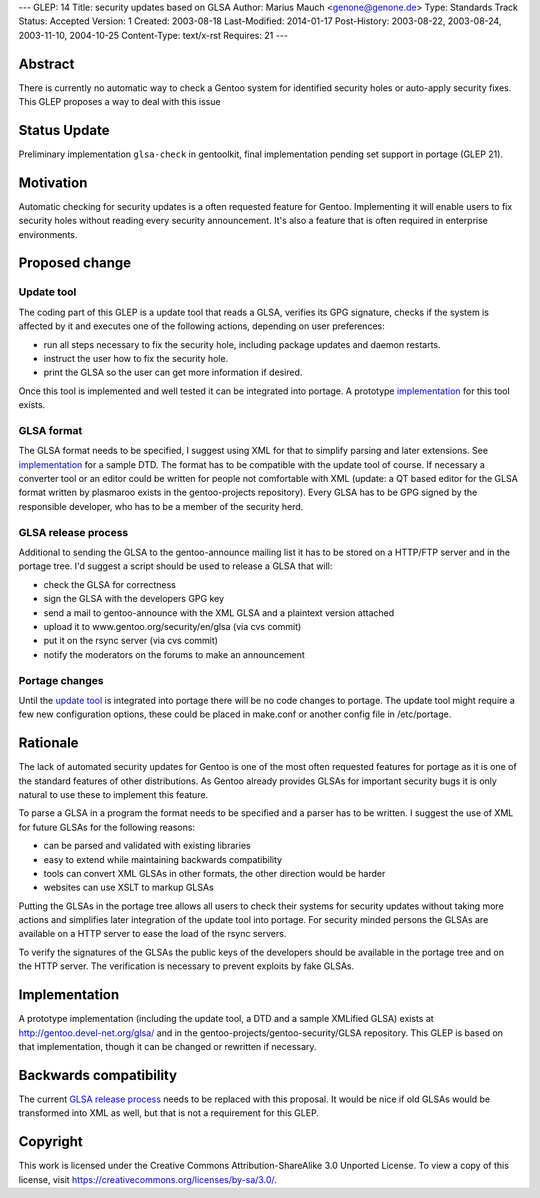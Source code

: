 ---
GLEP: 14
Title: security updates based on GLSA
Author: Marius Mauch <genone@genone.de>
Type: Standards Track
Status: Accepted
Version: 1
Created: 2003-08-18
Last-Modified: 2014-01-17
Post-History: 2003-08-22, 2003-08-24, 2003-11-10, 2004-10-25
Content-Type: text/x-rst
Requires: 21
---

Abstract
========

There is currently no automatic way to check a Gentoo system for identified
security holes or auto-apply security fixes. This GLEP proposes a way to deal
with this issue

Status Update
=============

Preliminary implementation ``glsa-check`` in gentoolkit, final implementation 
pending set support in portage (GLEP 21).


Motivation
==========

Automatic checking for security updates is a often requested feature for Gentoo.
Implementing it will enable users to fix security holes without reading every
security announcement. It's also a feature that is often required in enterprise
environments.


Proposed change
===============

Update tool
-----------

The coding part of this GLEP is a update tool that reads a GLSA, verifies its
GPG signature, checks if the system is affected by it and executes one of the 
following actions, depending on user preferences:

- run all steps necessary to fix the security hole, including package updates and
  daemon restarts.
- instruct the user how to fix the security hole.
- print the GLSA so the user can get more information if desired.

Once this tool is implemented and well tested it can be integrated into portage.
A prototype `implementation`_ for this tool exists.


GLSA format
-----------

The GLSA format needs to be specified, I suggest using XML for that to simplify
parsing and later extensions. See `implementation`_ for a sample DTD. The format
has to be compatible with the update tool of course. If necessary a converter
tool or an editor could be written for people not comfortable with XML (update:
a QT based editor for the GLSA format written by plasmaroo exists in the 
gentoo-projects repository). Every GLSA has to be GPG signed by the responsible 
developer, who has to be a member of the security herd.


GLSA release process
--------------------

Additional to sending the GLSA to the gentoo-announce mailing list it has to be
stored on a HTTP/FTP server and in the portage tree. I'd suggest a script should 
be used to release a GLSA that will:

- check the GLSA for correctness
- sign the GLSA with the developers GPG key
- send a mail to gentoo-announce with the XML GLSA and a plaintext version attached
- upload it to www.gentoo.org/security/en/glsa (via cvs commit)
- put it on the rsync server (via cvs commit)
- notify the moderators on the forums to make an announcement


Portage changes
---------------

Until the `update tool`_ is integrated into portage there will be no code changes
to portage. The update tool might require a few new configuration options, these
could be placed in make.conf or another config file in /etc/portage.


Rationale
=========

The lack of automated security updates for Gentoo is one of the most often requested
features for portage as it is one of the standard features of other distributions.
As Gentoo already provides GLSAs for important security bugs it is only natural
to use these to implement this feature.

To parse a GLSA in a program the format needs to be specified and a parser has
to be written. I suggest the use of XML for future GLSAs for the following reasons:

- can be parsed and validated with existing libraries
- easy to extend while maintaining backwards compatibility
- tools can convert XML GLSAs in other formats, the other direction would be harder
- websites can use XSLT to markup GLSAs

Putting the GLSAs in the portage tree allows all users to check their systems
for security updates without taking more actions and simplifies later integration
of the update tool into portage. For security minded persons the GLSAs are 
available on a HTTP server to ease the load of the rsync servers.

To verify the signatures of the GLSAs the public keys of the developers should be
available in the portage tree and on the HTTP server. The verification is necessary
to prevent exploits by fake GLSAs.


Implementation
==============

A prototype implementation (including the update tool, a DTD and a sample
XMLified GLSA) exists at http://gentoo.devel-net.org/glsa/ and in the 
gentoo-projects/gentoo-security/GLSA repository. This GLEP is based 
on that implementation, though it can be changed or rewritten if necessary.


Backwards compatibility
=======================

The current `GLSA release process`_ needs to be replaced with this proposal. It 
would be nice if old GLSAs would be transformed into XML as well, but that is
not a requirement for this GLEP.


Copyright
=========

This work is licensed under the Creative Commons Attribution-ShareAlike 3.0
Unported License.  To view a copy of this license, visit
https://creativecommons.org/licenses/by-sa/3.0/.
